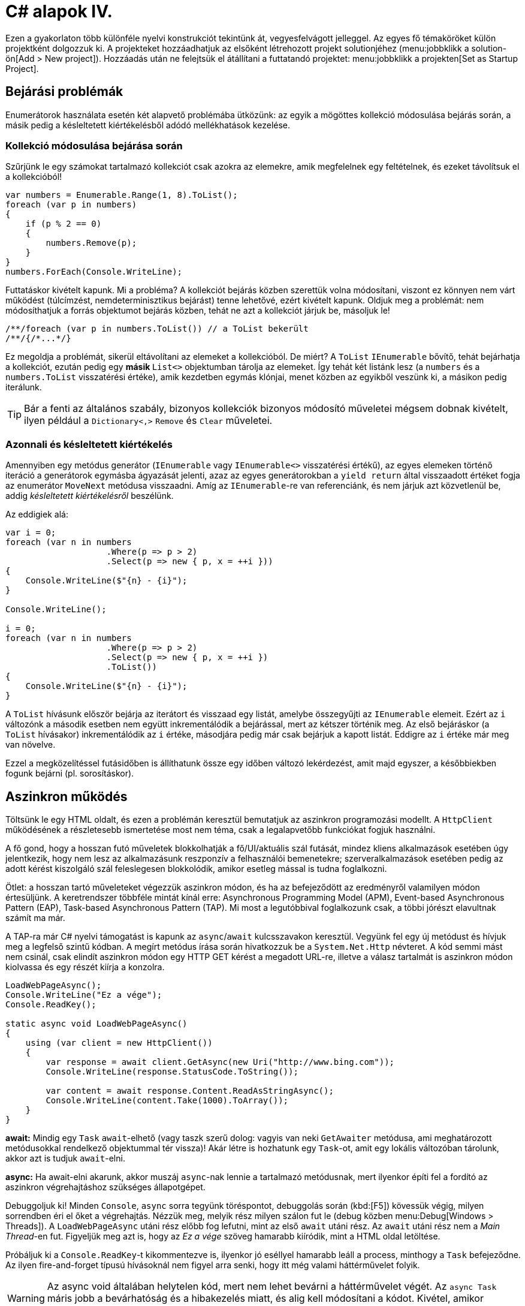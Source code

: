 [#csharp4]
= C# alapok IV.

Ezen a gyakorlaton több különféle nyelvi konstrukciót tekintünk át, vegyesfelvágott jelleggel. Az egyes fő témaköröket külön projektként dolgozzuk ki. A projekteket hozzáadhatjuk az elsőként létrehozott projekt solutionjéhez (menu:jobbklikk a solution-ön[Add > New project]). Hozzáadás után ne felejtsük el átállítani a futtatandó projektet: menu:jobbklikk a projekten[Set as Startup Project].

== Bejárási problémák

Enumerátorok használata esetén két alapvető problémába ütközünk: az egyik a mögöttes kollekció módosulása bejárás során, a másik pedig a késleltetett kiértékelésből adódó mellékhatások kezelése.

=== Kollekció módosulása bejárása során

Szűrjünk le egy számokat tartalmazó kollekciót csak azokra az elemekre, amik megfelelnek egy feltételnek, és ezeket távolítsuk el a kollekcióból!

[source,csharp]
----
var numbers = Enumerable.Range(1, 8).ToList();
foreach (var p in numbers)
{
    if (p % 2 == 0)
    {
        numbers.Remove(p);
    }
}
numbers.ForEach(Console.WriteLine);
----

Futtatáskor kivételt kapunk. Mi a probléma? A kollekciót bejárás közben szerettük volna módosítani, viszont ez könnyen nem várt működést (túlcímzést, nemdeterminisztikus bejárást) tenne lehetővé, ezért kivételt kapunk. Oldjuk meg a problémát: nem módosíthatjuk a forrás objektumot bejárás közben, tehát ne azt a kollekciót járjuk be, másoljuk le!

[source,csharp]
----
/**/foreach (var p in numbers.ToList()) // a ToList bekerült
/**/{/*...*/}
----

Ez megoldja a problémát, sikerül eltávolítani az elemeket a kollekcióból. De miért? A `ToList` `IEnumerable` bővítő, tehát bejárhatja a kollekciót, ezután pedig egy **másik ** `List<>` objektumban tárolja az elemeket. Így tehát két listánk lesz (a `numbers` és a `numbers.ToList` visszatérési értéke), amik kezdetben egymás klónjai, menet közben az egyikből veszünk ki, a másikon pedig iterálunk.

TIP: Bár a fenti az általános szabály, bizonyos kollekciók bizonyos módosító műveletei mégsem dobnak kivételt, ilyen például a `Dictionary<,>` `Remove` és `Clear` műveletei.

=== Azonnali és késleltetett kiértékelés

Amennyiben egy metódus generátor (`IEnumerable` vagy `IEnumerable<>` visszatérési értékű), az egyes elemeken történő iteráció a generátorok egymásba ágyazását jelenti, azaz az egyes generátorokban a `yield return` által visszaadott értéket fogja az enumerátor `MoveNext` metódusa visszaadni. Amíg az `IEnumerable`-re van referenciánk, és nem járjuk azt közvetlenül be, addig _késleltetett kiértékelésről_ beszélünk.

Az eddigiek alá:

[source,csharp]
----
var i = 0;
foreach (var n in numbers
                    .Where(p => p > 2)
                    .Select(p => new { p, x = ++i }))
{
    Console.WriteLine($"{n} - {i}");
}

Console.WriteLine();

i = 0;
foreach (var n in numbers
                    .Where(p => p > 2)
                    .Select(p => new { p, x = ++i })
                    .ToList())
{
    Console.WriteLine($"{n} - {i}");
}
----

A `ToList` hívásunk először bejárja az iterátort és visszaad egy listát, amelybe összegyűjti az `IEnumerable` elemeit. Ezért az `i` változónk a második esetben nem együtt inkrementálódik a bejárással, mert az kétszer történik meg. Az első bejáráskor (a `ToList` hívásakor) inkrementálódik az `i` értéke, másodjára pedig már csak bejárjuk a kapott listát. Eddigre az `i` értéke már meg van növelve.

Ezzel a megközelítéssel futásidőben is állíthatunk össze egy időben változó lekérdezést, amit majd egyszer, a későbbiekben fogunk bejárni (pl. sorosításkor).

== Aszinkron működés

Töltsünk le egy HTML oldalt, és ezen a problémán keresztül bemutatjuk az aszinkron programozási modellt. A `HttpClient` működésének a részletesebb ismertetése most nem téma, csak a legalapvetőbb funkciókat fogjuk használni.

A fő gond, hogy a hosszan futó műveletek blokkolhatják a fő/UI/aktuális szál futását, mindez kliens alkalmazások esetében úgy jelentkezik, hogy nem lesz az alkalmazásunk reszponzív a felhasználói bemenetekre; szerveralkalmazások esetében pedig az adott kérést kiszolgáló szál feleslegesen blokkolódik, amikor esetleg mással is tudna foglalkozni.

Ötlet: a hosszan tartó műveleteket végezzük aszinkron módon, és ha az befejeződött az eredményről valamilyen módon értesüljünk. A keretrendszer többféle mintát kínál erre: Asynchronous Programming Model (APM), Event-based Asynchronous Pattern (EAP), Task-based Asynchronous Pattern (TAP). Mi most a legutóbbival foglalkozunk csak, a többi jórészt elavultnak számít ma már.

A TAP-ra már C# nyelvi támogatást is kapunk az `async`/`await` kulcsszavakon keresztül.
Vegyünk fel egy új metódust és hívjuk meg a legfelső szintű kódban. A megírt metódus írása során hivatkozzuk be a `System.Net.Http` névteret. A kód semmi mást nem csinál, csak elindít aszinkron módon egy HTTP GET kérést a megadott URL-re, illetve a válasz tartalmát is aszinkron módon kiolvassa és egy részét kiírja a konzolra.

[source,csharp]
----
LoadWebPageAsync();
Console.WriteLine("Ez a vége");
Console.ReadKey();

static async void LoadWebPageAsync()
{
    using (var client = new HttpClient())
    {
        var response = await client.GetAsync(new Uri("http://www.bing.com"));
        Console.WriteLine(response.StatusCode.ToString());

        var content = await response.Content.ReadAsStringAsync();
        Console.WriteLine(content.Take(1000).ToArray());
    }
}
----

*await:* Mindig egy `Task` `await`-elhető (vagy taszk szerű dolog: vagyis van neki `GetAwaiter` metódusa, ami meghatározott metódusokkal rendelkező objektummal tér vissza)! Akár létre is hozhatunk egy `Task`-ot, amit egy lokális változóban tárolunk, akkor azt is tudjuk `await`-elni.

*async:* Ha await-elni akarunk, akkor muszáj `async`-nak lennie a tartalmazó metódusnak, mert ilyenkor építi fel a fordító az aszinkron végrehajtáshoz szükséges állapotgépet.

Debuggoljuk ki! Minden `Console`, `async` sorra tegyünk töréspontot, debuggolás során (kbd:[F5]) kövessük végig, milyen sorrendben éri el őket a végrehajtás. Nézzük meg, melyik rész milyen szálon fut le (debug közben menu:Debug[Windows > Threads]). A `LoadWebPageAsync` utáni rész előbb fog lefutni, mint az első `await` utáni rész. Az `await` utáni rész nem a _Main Thread_-en fut. Figyeljük meg azt is, hogy az _Ez a vége_ szöveg hamarabb kiíródik, mint a HTML oldal letöltése.

Próbáljuk ki a `Console.ReadKey`-t kikommentezve is, ilyenkor jó eséllyel hamarabb leáll a process, minthogy a `Task` befejeződne. Az ilyen fire-and-forget típusú hívásoknál nem figyel arra senki, hogy itt még valami háttérművelet folyik.

WARNING:  Az async void általában helytelen kód, mert nem lehet bevárni a háttérművelet végét. Az `async Task` máris jobb a bevárhatóság és a hibakezelés miatt, és alig kell módosítani a kódot. Kivétel, amikor valamiért kötelező a `void`, például, ha esemény vagy interfész előírja.

=== Az oldalletöltés bevárása

Módosítsuk úgy a kódot, hogy a `LoadWebPageAsync` utáni rész várja meg a letöltés befejeződését. Ez akkor jó például, ha a letöltés után valamit még szeretnék elvégezni a hívó függvényben.

Módosítsuk a `LoadWebPageAsync` fejlécét, hogy taszkot adjon vissza:

[source,csharp]
----
public static async Task LoadWebPageAsync() //void helyett Task
----

Várjuk be az aszinkron művelet végét a legfelső szintű kódban.

[source,csharp]
----
    await LoadWebPageAsync(); //await bekerült

/**/Console.WriteLine("Ez a vége");
/**//*Console.ReadKey();*/
----

Figyeljük meg, hogy így már az _Ez a vége_ felirat már a letöltés után jelenik meg.

`await`-et használtunk a legfelső szintű kódban, ilyenkor automatikusan `async` kulcsszóval ellátott `Main` generálódik - valami hasonló, mint az alábbi kódrészlet.

[source,csharp]
----
await LoadWebPageAsync();
Console.WriteLine("Ez a vége");
//Console.ReadKey();
----

=== Háttérművelet eredményének visszaadása

Alakítsuk át, hogy a weboldal tartalmának kiíratása a legfelső szintű kódban történjen, és a `LoadWebPageAsync` csak adja vissza a tartalmat `string`-ként. Ehhez módosítsuk a visszatérési értéket `Task<string>`-re, így az `await` már eredménnyel fog tudni visszatérni.

[source,csharp]
----
    var content = await LoadWebPageAsync();
    Console.WriteLine(content);

/**/Console.WriteLine("Ez a vége");
    Console.ReadKey();

    static async Task<string> LoadWebPageAsync() //generikus paraméter
/**/{
/**/    using (var client = new HttpClient())
/**/    {
/**/        var response = await client.GetAsync(new Uri("http://www.bing.com"));
/**/        Console.WriteLine(response.StatusCode.ToString());
/**/
/**/        var content = await response.Content.ReadAsStringAsync();
            return new string(content.Take(1000).ToArray());
/**/    }
/**/}
----

A `return` valójában ezen `Task` eredményét állítja be `async` metódusok esetében, és nem egy nemgenerikus `Task` objektummal kell visszatérjünk.

== Nem(igazán) nullozható referencia típusok

Korábban láttuk, hogy hogyan lehet egy érték típusnak null értéket adni (`Nullable<T>`). Az érem másik oldala a C# 8-ban megjelent nem nullozható referencia típusok. Nem egy új típust vezettek be, hanem az eddig megszokott típusneveket értelmezi máshogyan a fordító. A projektfájlban az alábbi beállítás kapcsolja be ezt a funkciót.

[source,xml]
----
<Nullable>enable</Nullable>
----

TIP: Ezen kívül még https://docs.microsoft.com/en-us/dotnet/csharp/nullable-references#nullable-contexts[preprocessor direktívákkal] is szabályozhatjuk a működést.

Induljunk ki egy egyszerű személyeket nyilvántartó adatosztályból, ahol elhatározzuk, hogy a középső név kivételével a többi névdarab nem nullozható szöveg lesz.

[source,csharp]
----
Console.WriteLine("Hello World!");
class Person
{
    string FirstName;   // Not null
    string? MiddleName; // May be null
    string LastName;    // Not null
}
----

Ez máris számos figyelmeztetést generál. A nem nullozható referencia típusok bekapcsolásával alapesetben nem hibák, csak új figyelmeztetések generálódnak. A vezetéknév és keresztnév adatoknak nem szabadna `null` értékűnek lennie (a sima `string` típus nem nullozható típust jelent), viszont így az alapérték nem egyértelmű, explicit inicializálnunk kellene.

Fontos megértenünk, hogy a string típus fizikailag továbbra is lehet null értékű, mindössze a fordító számára jelezzük, hogy szándékunk szerint sohasem szabadna `null` értéket felvennie. A fordító cserébe figyelmeztet, ha ezt megsértő kódot detektál.

Az egyik legkézenfekvőbb megoldás (az inline inicializáció mellett), ha konstruktorban inicializálunk konstruktorparaméter alapján. Adjunk konstruktort a típusnak:

[source,csharp]
----
public Person(string fname, string lname, string? mname)
{
    FirstName = fname;
    LastName = lname;
    MiddleName = mname;
}
----

Ezzel meg is oldottunk minden figyelmeztetést.

WARNING: Ha biztosan látni akarjuk az összes figyelmeztetést, akkor sima Build művelet helyett használjuk a Rebuild-et.

WARNING: Sajnos a kötelezően konstruktoron keresztüli inicializáció nem mindig működik, például a sorosítók általában nem szeretik, ha nincs alapértelmezett konstruktor.

Mennyire okos a fordító a `null` érték detektálásában? Nézzünk pár példát! Az alábbi statikus függvényt tegyük bele a `Person` osztályunkba és vegyük fel a `using static System.Console;` névtérhivatkozást is.

[source,csharp]
----
static void M(string? ns)
{
    WriteLine(ns.Length);        //<1>
    if (ns != null)
    {
        WriteLine(ns.Length);    //<2>
    }
    if (ns == null)
    {
        return;
    }
    WriteLine(ns.Length);        //<3>
    ns = null;
    WriteLine(ns.Length);        //<4>
    string s = default(string);  //<5>
    string[] a = new string[10]; //<6>
}
----
<1> Figyelmeztetés lehetséges `null` értékre, mert a típusa szerint nullozható.
<2> Ha egy egyszerű `if`-fel levizsgáljuk, akkor máris ok. Pedig pl. többszálú környezetben az `if` kiértékelése és ezen sor végrehajtása között a változó akár `null` értékre is beíródhat.
<3> Az előtte lévő rövidzár is megnyugtatja a fordítót, így itt sincs figyelmeztetés.
<4> Ezt az előző sor alapján figyelmeztetéssel jutalmazza.
<5> Ez is figyelmeztetés, a `default` operátor által adott értékkel (`null`) nem inicializálhatunk.
<6> Ez viszont nem figyelmeztetés, pedig egy csomó `null` jön létre. Ha ez figyelmeztetés lenne, az aránytalanul megnehezítené a tömbök kezelését.

Látható, hogy az egyszerűbb eseteket jól kezeli a fordító, de korántsem mindenható, illetve nem mindig szól akkor sem, amikor egyébként szólhatna.

A további példákhoz vegyünk fel pár segédfüggvényt a `Person` osztályba:

[source,csharp]
----
private Person GetAnotherPerson()
{
    return new Person(LastName, FirstName, MiddleName ?? string.Empty);
}

private void ResetFields()
{
    FirstName = default!;
    LastName = null!;
    MiddleName = null;
}
----

Látható, hogy vannak megkerülő megoldások arra, hogy ráerőszakoljuk a fordítóra az akaratunkat, a felkiáltójel használatával beírhatunk `null` értékeket nem nullozható változókba (ez az ún. *null forgiving operator* ). Illetve `string` esetén null helyett használhatjuk az üres `string` értéket - ami nem biztos, hogy sokkal jobb a `null` értéknél. Mindenesetre ezek a függvények nem okoznak újabb figyelmeztetéseket.

Nézzük meg, hogy mennyire tudja lekövetni a fenti függvények működését a fordító. Vegyünk fel ennek tesztelésére egy újabb függvényt a `Person` osztályba:

[source,csharp]
----
void M(Person p)
{
    if (p.MiddleName != null)
    {
        p.ResetFields();
        WriteLine(p.MiddleName.Length); //<1>

        p = GetAnotherPerson();
        WriteLine(p.MiddleName.Length); //<2>
    }
    p.FirstName = null;          //<3>
    p.LastName = p.MiddleName;   //<4>
}
----
<1> A fordító nem követi le, hogy a `ResetFields` veszélyes módon változtatja az állapotot, csak azt nézi, hogy az `if` már kivédte a veszélyt.
<2> Ez egy fals pozitívnak tűnő eset, az előző sorban lévő függvény alapján a `p.MiddleName` nem lehetne `null`, de a fordító csak azt figyeli, hogy a beburkoló `if` ellenőrzése a `p` megváltozása miatt már nem érvényes.
<3> Egyértelműen jogos figyelmeztetés.
<4> Jogos a figyelmeztetés, mert nem kezeljük a `p.MiddleName == null` esetet.

Struktúratagok esetén is a fals negatív eset jön elő. Próbáljuk ki, akár a `Person` osztályba írva:

[source,csharp]
----
struct PersonHandle
{
    public Person person;
}
----

Nem kapunk figyelmeztetést.

A felkiáltójeles ráerőszakolást a `ResetFields`-ben látható ámokfutás helyett inkább a fals pozitív esetek kezelésére használjuk. Javítsuk ki a `GetAnotherPerson` hívás miatti fals pozitív esetet az `M(Person)` függvényben:

[source,csharp]
----
/**/p = GetAnotherPerson();
    WriteLine(p.MiddleName!.Length); //bekerült egy '!'
----

Figyeljük meg, ahogy a figyelmeztetés eltűnik.

Ha igazán elkötelezettek vagyunk a `null` kiirtása mellett, akkor bekapcsolhatjuk, hogy minden, a `null` kezelés miatti, fordító által detektált figyelmeztetés legyen hiba. A projekt beállítási között (menu:a projekten jobbklikk[Properties]), a _Build_ lapon adjuk meg a _Treat specific warnings as errors_ opciónak a `nullable` értéket. (Ha több értéket akarunk megadni, akkor a `;` elválasztót alkalmazhatjuk.)

Ellenőrizzük, hogy tényleg hibaként jelennek-e meg az eddigi `null` kezelés miatti figyelmeztetések.

Mivel ez csak egy példakód, ne javítsuk ki a hibákat, csak távolítsuk el a projektet a solutionből (menu:a projekten jobbklikk[Remove]).

== Tuple nyelvi szinten, lokális függvények, Dispose minta

=== Tuple nyelvi szinten, lokális függvények

Készítsünk Fibonacci számsor kiszámolására alkalmas függvényt, ahol használjuk ki az alábbi két új nyelvi elemet. Természetesen nagyon sokféleképpen meg lehetne valósítani ezt a metódust, de most kifejezetten a _tuple_-ök nyelvi támogatását és lokális függvényeket szeretnénk demonstrálni.

* Lokális függvények: ezek a függvények csak adott metódusban láthatók. Két esetben érdemes őket használni: ha nem szeretnénk „szennyezni” a környező osztályt különféle privát segédmetódusokkal, vagy ha egy mélyebb, komplexebb hívási láncban nem szeretnénk a paramétereket folyamatosan továbbpasszolni, ugyanis ezek a metódusok elérik a külső scope-on található változókat is (a lenti esetben például az `x`-et).

* Value tuple típus: a tuple (ennes) több összetartozó érték összefogása, ami gyors, nyelvi szinten támogatott adattovábbítást tesz lehetővé - gyakorlatilag inline, nevesítetlen struktúratípust hozunk így létre. Publikus API-kon, függvényeken nem érdemes használni, viszont privát, belső használatnál sebességnövekedést és API tisztulást érhetünk vele el. Érték típus.

TIP: Léteznek generikus `Tuple<>` típusok is. Ezek referencia típusok, hasonló szerepet töltenek be, viszont az egyes értékeiket az elég semmitmondó `Item1`, `Item2`... neveken lehet elérni.

[source,csharp]
----
static long Fibonacci(long x)
{
    (long Current, long Previous) Fib(long i) //<1> 
    {
        if (i == 0) return (1, 0);
        var (curr, prev) = Fib(i - 1); //<2>
        Thread.Sleep(100); //<3>
        return (curr + prev, curr);
    }

    return x < 0
        ? throw new ArgumentException("Less negativity please!", nameof(x))
        : Fib(x).Current;
}
----
<1> Nevesített tuple visszatérés. Ez egy lokális függvény, szintaxist tekintve függvényen belüli függvény.
<2> Az eredmény eltárolása egy tuple változóban. Ezzel dekonstruáljuk is, darabokra szedjük a tuple-t, mert `curr`, `prev` változón keresztül elérjük a két `long` alkotórészt. Ugyanezen sorban történik a rekurzív hívás is.
<3> Lassú művelet szimulációja mesterséges késleltetéssel.

TIP: A dekonstrukciós szintaxis a korábbi gyakorlaton megismert rekord típusok esetén is működik.

=== Dispose minta

A Dispose minta az erőforrás-felszabadítás megfelelő megvalósításához készült. Hasonló elv mentén üzemel, mint a destruktor, viszont a minta nem feltétlenül kötött az objektum életciklusának elejéhez és végéhez. Amennyiben egy objektum megvalósítja az `IDisposable` interfészt, van `Dispose` metódusa. A metódus meghívásával az objektum által használt, nem a keretrendszer által menedzselt erőforrásokat szabadítjuk fel. Nem csak memóriafoglalásra kell gondolni, hanem lehetnek nyitott fájlrendszeri handle-ök, adatkapcsolatok, stream-ek, vagy üzleti erőforrások, tranzakciók.

Mérjük meg az első pár Fibonacci szám kiszámítását (a mesterséges késleltetéssel):

[source,csharp]
----
var sw = Stopwatch.StartNew();
foreach (var n in Enumerable.Range(1, 15))
{
  Console.WriteLine($"{n}: {Fibonacci(n)}");
}
sw.Stop();
Console.WriteLine($"Elapsed: {sw.ElapsedMilliseconds}");
Console.ReadKey();
----

Ez így jó, működik, viszont nem újrahasznosítható ez az időmérési mechanizmus.

Készítsünk egy saját időmérő osztályt `StopwatchWrapper` néven, ami a `Stopwatch` használatát egyszerűsíti a *Dispose* mintán keresztül.

[source,csharp]
----
public class StopwatchWrapper : IDisposable
{
    public Stopwatch Stopwatch { get; }

    public string Title { get; }

    public StopwatchWrapper(string? title = default)
    {
        Title = title ?? Guid.NewGuid().ToString();
        Console.WriteLine($"Task {title} starting at {DateTime.Now}.");
        Stopwatch = Stopwatch.StartNew();
    }
}
----

Ha kérjük a villanykörte segítségét az `IDisposable`-ön, akkor 2x2 lehetőségünk van: megvalósítjuk az interfészt implicit vagy explicit, illetve megvalósítjuk-e az interfészt a Dispose mintát alkalmazva. Valósítsuk meg implicit a Dispose mintát!

image::images/csharp4-dispose.png[Dispose minta implementálása IntelliSense segítségével]

Fussuk át a generált kódot, ami szépen kommentezett. A pattern lényege, hogy a nem menedzselt erőforrásokat (_unmanaged objects / resources_) szükséges felszabadítanunk, amit a `Dispose` metódusokban, illetve menedzselt kód esetén a kommentekkel kijelölt helyen érdemes elvégeznünk. Készítsük el az időmérő mechanizmust!

[source,csharp]
----
/**/protected virtual void Dispose(bool disposing)
/**/{
/**/    if (!disposedValue)
/**/    {
/**/        if (disposing)
/**/        {
                Stopwatch.Stop();
                Console.WriteLine(
                    $"Task {Title} completed in { Stopwatch.ElapsedMilliseconds} ms "+
                    $"at { DateTime.Now}");
/**/        }
/**/        disposedValue = true;
/**/    }
/**/}
----

Csak felügyelt erőforrásokkal (_managed objects_) dolgozunk, így csak egy helyen kellett a leállító logikát megadnunk.

Az `IDisposable` interfészt megvalósító elemekkel használhatjuk a `using` konstrukciót:

[source,csharp]
----
using (new StopwatchWrapper("Fib 1-15"))
{
    foreach (var n in Enumerable.Range(1, 15))
    {
        Console.WriteLine($"{n}: {Fibonacci(n)}");
    }
}    
----

Tehát a `using` használatával a blokk elejét és végét tudjuk kezelni. Gyakorlatilag egy `try-finally`-val ekvivalens a minta, a `finally`-ben meghívódik a `Dispose` metódus.

Jelenleg csak a folyamat végén kapunk jelentést az eltelt időről. Részidők kiírásához készítsünk egy segédfüggvényt a `StopwatchWrapper`-be:

[source,csharp]
----
public void Snapshot(string text) =>
    Console.WriteLine(
        $"Task {Title} snapshot {text}: {Stopwatch.ElapsedMilliseconds} ms"
    );
----

Hívjuk meg a `foreach` ciklusból:

[source,csharp]
----
/**/using (
    var sw =
/**/      new StopwatchWrapper("Fib 1-15"))
/**/{
/**/    foreach (var n in Enumerable.Range(1, 15))
/**/    {
            sw.Snapshot(n.ToString());
/**/        Console.WriteLine($"{n}: {Fibonacci(n)}");
/**/    }
/**/}
----
